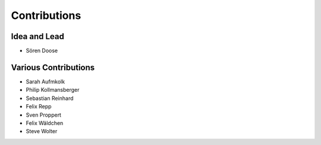 .. _contributions:

===========================
Contributions
===========================

Idea and Lead
-------------
* Sören Doose

Various Contributions
---------------------

* Sarah Aufmkolk
* Philip Kollmansberger
* Sebastian Reinhard
* Felix Repp
* Sven Proppert
* Felix Wäldchen
* Steve Wolter
